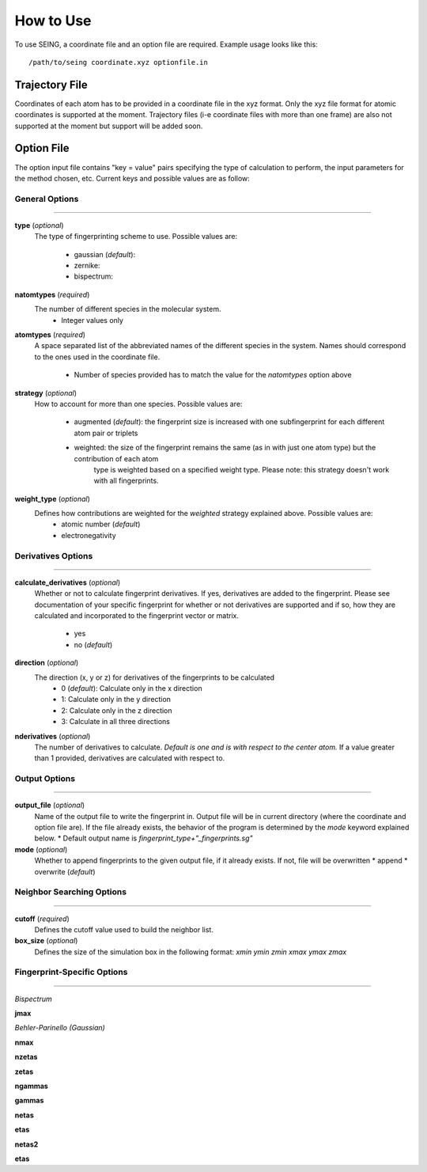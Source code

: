 How to Use
============



To use SEING, a coordinate file and an option file are required. 
Example usage looks like this::

   /path/to/seing coordinate.xyz optionfile.in


Trajectory File
----------------

Coordinates of each atom has to be provided in a coordinate file in the xyz format. 
Only the xyz file format for atomic coordinates is supported at the moment.
Trajectory files (i-e coordinate files with more than one frame) are also not supported at the moment
but support will be added soon.



Option File 
---------------

The option input file contains "key = value" pairs specifying the type of calculation to
perform, the input parameters for the method chosen, etc. Current keys and possible values are as follow:


General Options
******************
----------------------------

**type** (*optional*)
   The type of fingerprinting scheme to use.
   Possible values are: 

      * gaussian (*default*):
      * zernike:
      * bispectrum: 

**natomtypes** (*required*)
   The number of different species in the molecular system.
      * Integer values only


**atomtypes** (*required*)
   A space separated list of the abbreviated names of the different species in the system. Names should correspond
   to the ones used in the coordinate file.
      * Number of species provided has to match the value for the *natomtypes* option above

**strategy** (*optional*)
   How to account for more than one species.
   Possible values are:
      * augmented (*default*): the fingerprint size is increased with one subfingerprint for each different atom pair or triplets 
      * weighted: the size of the fingerprint remains the same (as in with just one atom type) but the contribution of each atom 
                  type is weighted based on a specified weight type. Please note: this strategy doesn't work with all fingerprints.

**weight_type** (*optional*)
   Defines how contributions are weighted for the *weighted* strategy explained above. Possible values are:
      * atomic number (*default*)
      * electronegativity

Derivatives Options
*******************
-------------------------------------

**calculate_derivatives** (*optional*)
   Whether or not to calculate fingerprint derivatives. If yes, derivatives are added to the fingerprint. Please see documentation of 
   your specific fingerprint for whether or not derivatives are supported and if so, how they are calculated and incorporated to the
   fingerprint vector or matrix.
      * yes
      * no (*default*)

**direction** (*optional*)
   The direction (x, y or z) for derivatives of the fingerprints to be calculated
      * 0 (*default*): Calculate only in the x direction
      * 1: Calculate only in the y direction
      * 2: Calculate only in the z direction
      * 3: Calculate in all three directions 

**nderivatives** (*optional*)
   The number of derivatives to calculate. *Default is one and is with respect to the center atom.* If a value greater than 1 provided,
   derivatives are calculated with respect to.


Output Options
****************
--------------------------------------

**output_file** (*optional*)
   Name of the output file to write the fingerprint in. Output file will be in current directory (where the coordinate and option file are).
   If the file already exists, the behavior of the program is determined by the *mode* keyword explained below. 
   * Default output name is *fingerprint_type+"_fingerprints.sg"*
    

**mode** (*optional*)
    Whether to append fingerprints to the given output file, if it already exists. If not, file will be overwritten
    * append
    * overwrite (*default*)


Neighbor Searching Options
***************************
--------------------------------


**cutoff** (*required*)
   Defines the cutoff value used to build the neighbor list.


**box_size** (*optional*)
   Defines the size of the simulation box in the following format: *xmin ymin zmin xmax ymax zmax*


Fingerprint-Specific Options
****************************
------------------------------

*Bispectrum*

**jmax**
   

*Behler-Parinello (Gaussian)*

**nmax** 
   
**nzetas** 

**zetas** 

**ngammas** 

**gammas** 

**netas** 

**etas** 

**netas2** 

**etas** 












